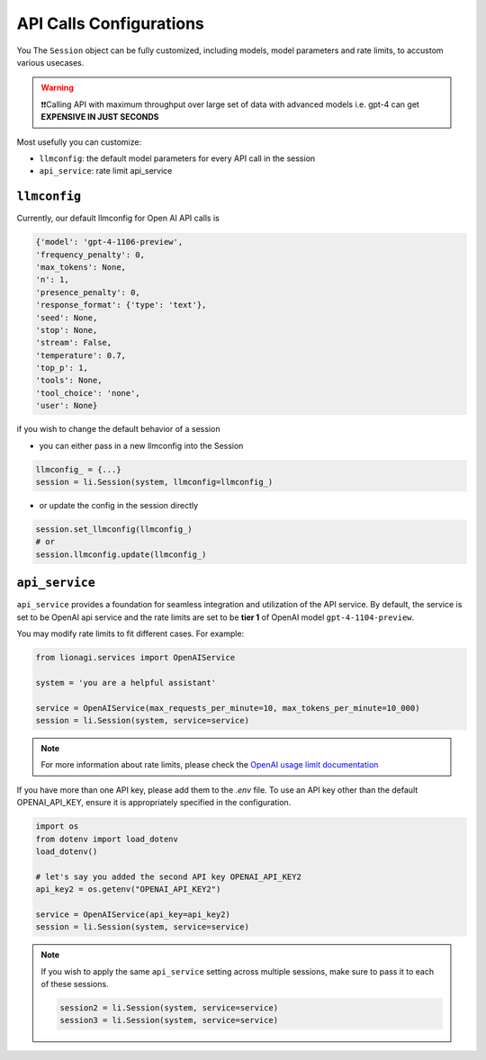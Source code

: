 API Calls Configurations
===============================

You The ``Session`` object can be fully customized, including models, model parameters and rate limits, to accustom various usecases.

.. warning::

   ❗❗Calling API with maximum throughput over large set of data with advanced models i.e. gpt-4 can
   get **EXPENSIVE IN JUST SECONDS**


Most usefully you can customize:

- ``llmconfig``: the default model parameters for every API call in the session
- ``api_service``:  rate limit api_service

``llmconfig``
-----------------

Currently, our default llmconfig for Open AI API calls is

.. code-block:: python

   {'model': 'gpt-4-1106-preview',
   'frequency_penalty': 0,
   'max_tokens': None,
   'n': 1,
   'presence_penalty': 0,
   'response_format': {'type': 'text'},
   'seed': None,
   'stop': None,
   'stream': False,
   'temperature': 0.7,
   'top_p': 1,
   'tools': None,
   'tool_choice': 'none',
   'user': None}

if you wish to change the default behavior of a session

- you can either pass in a new llmconfig into the Session

.. code-block:: python

   llmconfig_ = {...}
   session = li.Session(system, llmconfig=llmconfig_)

- or update the config in the session directly

.. code-block:: python

   session.set_llmconfig(llmconfig_)
   # or
   session.llmconfig.update(llmconfig_)




``api_service``
-----------

``api_service`` provides a foundation for seamless integration and utilization of the API service. By default, the
service is set to be OpenAI api service and the rate limits are set to be **tier 1** of OpenAI model ``gpt-4-1104-preview``.


You may modify rate limits to fit different cases. For example:

.. code-block:: python

   from lionagi.services import OpenAIService

   system = 'you are a helpful assistant'

   service = OpenAIService(max_requests_per_minute=10, max_tokens_per_minute=10_000)
   session = li.Session(system, service=service)

.. note::

   For more information about rate limits, please check the `OpenAI usage limit documentation <https://platform.openai.com/docs/guides/rate-limits?context=tier-free)>`_

If you have more than one API key, please add them to the `.env` file. To use an API key other than the default
OPENAI_API_KEY, ensure it is appropriately specified in the configuration.

.. code-block:: python

   import os
   from dotenv import load_dotenv
   load_dotenv()

   # let's say you added the second API key OPENAI_API_KEY2
   api_key2 = os.getenv("OPENAI_API_KEY2")

   service = OpenAIService(api_key=api_key2)
   session = li.Session(system, service=service)

.. note::

   If you wish to apply the same ``api_service`` setting across multiple sessions, make sure to pass it to each of these sessions.

   .. code-block::

      session2 = li.Session(system, service=service)
      session3 = li.Session(system, service=service)